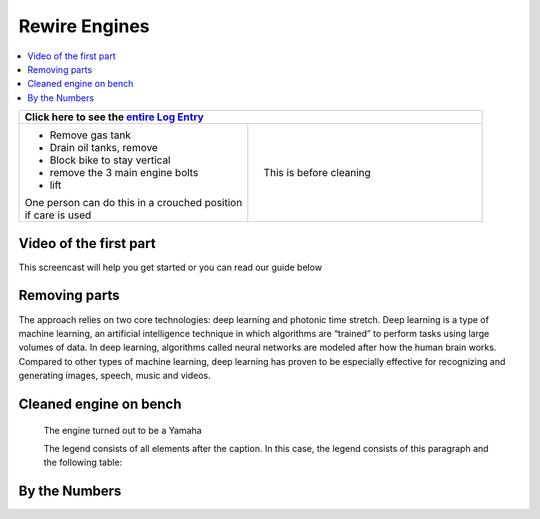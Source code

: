 Rewire Engines
==============

.. contents::
   :local:
   :depth: 1

+--------------------------------------------------+------------------------------------------------------------------+
| Click here to see the `entire Log Entry <engine_20190803.html>`__                                                   |
+==================================================+==================================================================+
| * Remove gas tank                                | .. figure:: ./_static/images/mess.jpeg                           |
| * Drain oil tanks, remove                        |    :align: right                                                 |
| * Block bike to stay vertical                    |    :figwidth: 300px                                              |
| * remove the 3 main engine bolts                 |    :target: ./_static/images/mess.jpeg                           |
| * lift                                           |                                                                  |
|                                                  |    This is before cleaning                                       |
| | One person can do this in a crouched position  |                                                                  |
| | if care is used                                |                                                                  |
+--------------------------------------------------+------------------------------------------------------------------+

Video of the first part
-----------------------

This screencast will help you get started or you can
read our guide below


.. raw:: html

    <div style="text-align: center; margin-bottom: 2em;">
    <iframe width="100%" height="350" src="https://www.youtube.com/embed/JKCC4Tcx18A?rel=0" frameborder="0" allow="autoplay; encrypted-media" allowfullscreen></iframe>
    </div>

Removing parts
--------------

The approach relies on two core technologies: deep learning and photonic time stretch. Deep learning is a type of machine learning, an artificial intelligence technique in which algorithms are “trained” to perform tasks using large volumes of data. In deep learning, algorithms called neural networks are modeled after how the human brain works. Compared to other types of machine learning, deep learning has proven to be especially effective for recognizing and generating images, speech, music and videos.

Cleaned engine on bench
-----------------------

.. figure:: ./_static/images/out.jpeg
   :scale: 50 %
   :alt: map to buried treasure

   The engine turned out to be a Yamaha

   The legend consists of all elements after the caption.  In this
   case, the legend consists of this paragraph and the following
   table:

By the Numbers   
--------------


.. raw:: html

    <script type="text/javascript" class="init">
  $(document).ready(function() {
    var table = $('#example').DataTable({
      "paging":   false,
      "searching":   false,
      "initComplete": function (settings, json) {
        this.api().columns('.sum').every(function () {
            var column = this;
            var sum = column
               .data()
               .reduce(function (a, b) {
                   a = parseFloat(a, 10);
                   if(isNaN(a)){ a = 0; }
                   b = parseFloat(b, 10);
                   if(isNaN(b)){ b = 0; }
                   return a + b;
               });
            $(column.footer()).html(sum);
        });
      }
    });
    });
    </script>
    <table id="example" class="display table table-bordered" style="width:100%">
    <thead>
    <tr>
    <th> #  </th><th align="left"> Parts & 3rd-party Labor</th><th align="left"> Source         </th><th class="sum">       Cost</th><th class="sum">My Time</th>
    </tr>
    </thead>
    <tfoot>
        <tr>
            <th></th>
            <th></th>
            <th align="right">Sums</th>
            <th align="right"></th>
            <th align="right"></th>
        </tr>
    </tfoot>
    <tbody>
    <!-- dbRowsParts -->


.. raw:: html

    <tr>
    <td> 1  </td><td> no parts or tools bought   </td><td>                                                            </td><td align="right">           </td><th  align="right">       </th>
    </tr>
    </tbody>
    </table>

